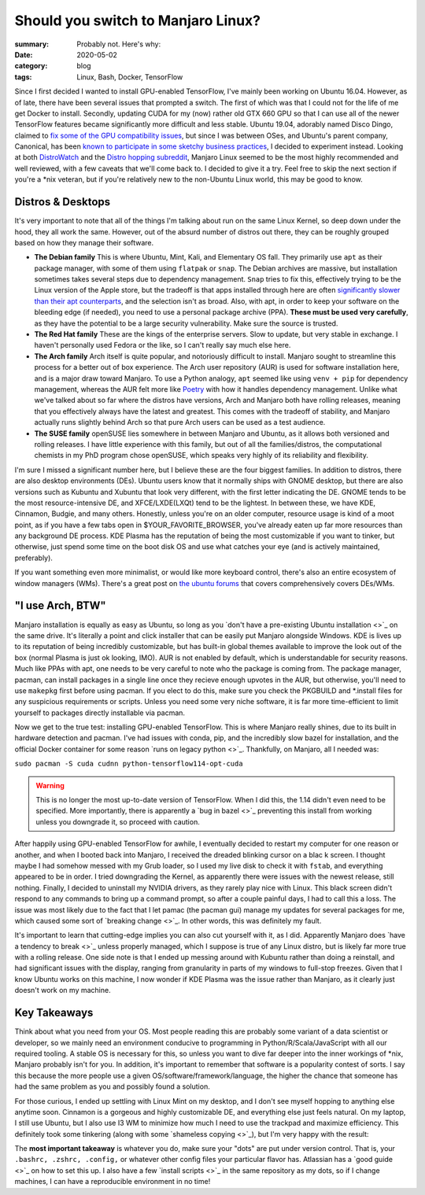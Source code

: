 Should you switch to Manjaro Linux?
####################################

:summary: Probably not. Here's why:
:date: 2020-05-02
:category: blog
:tags: Linux, Bash, Docker, TensorFlow

Since I first decided I wanted to install GPU-enabled TensorFlow, I've mainly been working on Ubuntu 16.04. However, as of late, there have been several issues that prompted a switch. The first of which was that I could not for the life of me get Docker to install. Secondly, updating CUDA for my (now) rather old GTX 660 GPU so that I can use all of the newer TensorFlow features became significantly more difficult and less stable. Ubuntu 19.04, adorably named Disco Dingo, claimed to `fix some of the GPU compatibility issues <https://wiki.ubuntu.com/DiscoDingo/ReleaseNotes>`_, but since I was between OSes, and Ubuntu's parent company, Canonical, has been `known to participate in some sketchy business practices <https://ubuntu.com/legal/data-privacy>`_, I decided to experiment instead. Looking at both `DistroWatch <https://distrowatch.com/>`_ and the `Distro hopping subreddit <https://www.reddit.com/r/DistroHopping/>`_, Manjaro Linux seemed to be the most highly recommended and well reviewed, with a few caveats that we'll come back to. I decided to give it a try. Feel free to skip the next section if you're a *nix veteran, but if you're relatively new to the non-Ubuntu Linux world, this may be good to know.

Distros & Desktops
-------------------
It's very important to note that all of the things I'm talking about run on the same Linux Kernel, so deep down under the hood, they all work the same. However, out of the absurd number of distros out there, they can be roughly grouped based on how they manage their software.

|image0| 

- **The Debian family** This is where Ubuntu, Mint, Kali, and Elementary OS fall. They primarily use ``apt`` as their package manager, with some of them using ``flatpak`` or ``snap``. The Debian archives are massive, but installation sometimes takes several steps due to dependency management. ``Snap`` tries to fix this, effectively trying to be the Linux version of the Apple store, but the tradeoff is that apps installed through here are often `significantly slower than their apt counterparts <https://askubuntu.com/questions/948861/why-would-i-want-to-install-a-snap-if-i-can-install-via-apt-instead>`_, and the selection isn't as broad. Also, with apt, in order to keep your software on the bleeding edge (if needed), you need to use a personal package archive (PPA). **These must be used very carefully**, as they have the potential to be a large security vulnerability. Make sure the source is trusted. 
- **The Red Hat family** These are the kings of the enterprise servers. Slow to update, but very stable in exchange. I haven't personally used Fedora or the like, so I can't really say much else here.
- **The Arch family** Arch itself is quite popular, and notoriously difficult to install. Manjaro sought to streamline this process for a better out of box experience. The Arch user repository (AUR) is used for software installation here, and is a major draw toward Manjaro. To use a Python analogy, ``apt`` seemed like using ``venv + pip`` for dependency management, whereas the AUR felt more like `Poetry <https://python-poetry.org/>`_ with how it handles dependency management. Unlike what we've talked about so far where the distros have versions, Arch and Manjaro both have rolling releases, meaning that you effectively always have the latest and greatest. This comes with the tradeoff of stability, and Manjaro actually runs slightly behind Arch so that pure Arch users can be used as a test audience.
- **The SUSE family** openSUSE lies somewhere in between Manjaro and Ubuntu, as it allows both versioned and rolling releases. I have little experience with this family, but out of all the families/distros, the computational chemists in my PhD program chose openSUSE, which speaks very highly of its reliability and flexibility.

I'm sure I missed a significant number here, but I believe these are the four biggest families. In addition to distros, there are also desktop environments (DEs). Ubuntu users know that it normally ships with GNOME desktop, but there are also versions such as Kubuntu and Xubuntu that look very different, with the first letter indicating the DE. GNOME tends to be the most resource-intensive DE, and XFCE/LXDE(LXQt) tend to be the lightest. In between these, we have KDE, Cinnamon, Budgie, and many others. Honestly, unless you're on an older computer, resource usage is kind of a moot point, as if you have a few tabs open in $YOUR_FAVORITE_BROWSER, you've already eaten up far more resources than any background DE process. KDE Plasma has the reputation of being the most customizable if you want to tinker, but otherwise, just spend some time on the boot disk OS and use what catches your eye (and is actively maintained, preferably).

If you want something even more minimalist, or would like more keyboard control, there's also an entire ecosystem of window managers (WMs). There's a great post on `the ubuntu forums <https://ubuntuforums.org/showthread.php?t=2415676&>`_ that covers comprehensively covers DEs/WMs.

"I use Arch, BTW"
------------------
Manjaro installation is equally as easy as Ubuntu, so long as you `don't have a pre-existing Ubuntu installation <>`_ on the same drive. It's literally a point and click installer that can be easily put Manjaro alongside Windows. KDE is lives up to its reputation of being incredibly customizable, but has built-in global themes available to improve the look out of the box (normal Plasma is just ok looking, IMO). AUR is not enabled by default, which is understandable for security reasons. Much like PPAs with apt, one needs to be very careful to note who the package is coming from. The package manager, pacman, can install packages in a single line once they recieve enough upvotes in the AUR, but otherwise, you'll need to use ``makepkg`` first before using pacman. If you elect to do this, make sure you check the PKGBUILD and *.install files for any suspicious requirements or scripts. Unless you need some very niche software, it is far more time-efficient to limit yourself to packages directly installable via pacman.

Now we get to the true test: installing GPU-enabled TensorFlow. This is where Manjaro really shines, due to its built in hardware detection and pacman. I've had issues with conda, pip, and the incredibly slow bazel for installation, and the official Docker container for some reason `runs on legacy python <>`_. Thankfully, on Manjaro, all I needed was:

``sudo pacman -S cuda cudnn python-tensorflow114-opt-cuda``

.. warning:: 
    This is no longer the most up-to-date version of TensorFlow. When I did this, the 1.14 didn't even need to be specified. More importantly, there is apparently a `bug in bazel <>`_ preventing this install from working unless you downgrade it, so proceed with caution.

After happily using GPU-enabled TensorFlow for awhile, I eventually decided to restart my computer for one reason or another, and when I booted back into Manjaro, I received the dreaded blinking cursor on a blac k screen. I thought maybe I had somehow messed with my Grub loader, so I used my live disk to check it with ``fstab``, and everything appeared to be in order. I tried downgrading the Kernel, as apparently there were issues with the newest release, still nothing. Finally, I decided to uninstall my NVIDIA drivers, as they rarely play nice with Linux. This black screen didn't respond to any commands to bring up a command prompt, so after a couple painful days, I had to call this a loss. The issue was most likely due to the fact that I let pamac (the pacman gui) manage my updates for several packages for me, which caused some sort of `breaking change <>`_. In other words, this was definitely my fault. 

It's important to learn that cutting-edge implies you can also cut yourself with it, as I did. Apparently Manjaro does `have a tendency to break <>`_ unless properly managed, which I suppose is true of any Linux distro, but is likely far more true with a rolling release. One side note is that I ended up messing around with Kubuntu rather than doing a reinstall, and had significant issues with the display, ranging from granularity in parts of my windows to full-stop freezes. Given that I know Ubuntu works on this machine, I now wonder if KDE Plasma was the issue rather than Manjaro, as it clearly just doesn't work on my machine.

Key Takeaways
-------------
Think about what you need from your OS. Most people reading this are probably some variant of a data scientist or developer, so we mainly need an environment conducive to programming in Python/R/Scala/JavaScript with all our required tooling. A stable OS is necessary for this, so unless you want to dive far deeper into the inner workings of *nix, Manjaro probably isn't for you. In addition, it's important to remember that software is a popularity contest of sorts. I say this because the more people use a given OS/software/framework/language, the higher the chance that someone has had the same problem as you and possibly found a solution. 

For those curious, I ended up settling with Linux Mint on my desktop, and I don't see myself hopping to anything else anytime soon. Cinnamon is a gorgeous and highly customizable DE, and everything else just feels natural. On my laptop, I still use Ubuntu, but I also use I3 WM to minimize how much I need to use the trackpad and maximize efficiency. This definitely took some tinkering (along with some `shameless copying <>`_), but I'm very happy with the result:


The **most important takeaway** is whatever you do, make sure your "dots" are put under version control. That is, your ``.bashrc, .zshrc, .config,`` or whatever other config files your particular flavor has. Atlassian has a `good guide <>`_ on how to set this up. I also have a few `install scripts <>`_ in the same repository as my dots, so if I change machines, I can have a reproducible environment in no time!

.. |image0| image:: https://cdn-media-1.freecodecamp.org/images/1*7KP2aqaHVrCgJfF9mhE8hQ.png
    :alt: The Linux family tree. See, it's not so complicated! /s

.. |image1| image:: '

